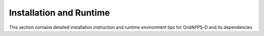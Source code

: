 .. Installation and Runtime

Installation and Runtime
========================

This section contains detailed installation instruction and runtime environment tips for GridAPPS-D and its dependencies


